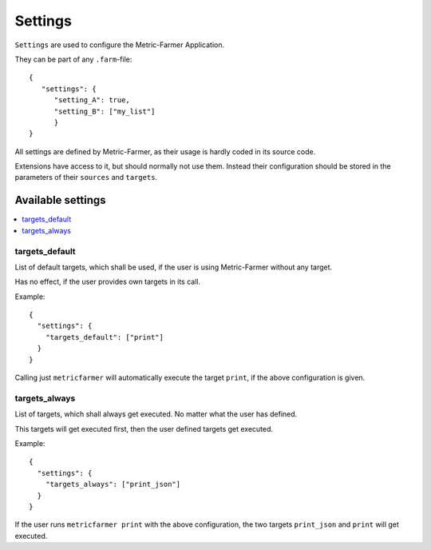 Settings
========

``Settings`` are used to configure the Metric-Farmer Application.

They can be part of any ``.farm``-file::

   {
      "settings": {
         "setting_A": true,
         "setting_B": ["my_list"]
         }
   }

All settings are defined by Metric-Farmer, as their usage is hardly coded in its source code.

Extensions have access to it, but should normally not use them.
Instead their configuration should be stored in the parameters of their ``sources`` and ``targets``.

Available settings
------------------

.. contents::
   :local:

targets_default
~~~~~~~~~~~~~~~
List of default targets, which shall be used, if the user is using Metric-Farmer without any target.

Has no effect, if the user provides own targets in its call.

Example::

  {
    "settings": {
      "targets_default": ["print"]
    }
  }

Calling just ``metricfarmer`` will automatically execute the target ``print``, if the above configuration is given.


targets_always
~~~~~~~~~~~~~~
List of targets, which shall always get executed. No matter what the user has defined.

This targets will get executed first, then the user defined targets get executed.

Example::

  {
    "settings": {
      "targets_always": ["print_json"]
    }
  }

If the user runs ``metricfarmer print`` with the above configuration, the two targets ``print_json`` and ``print``
will get executed.

